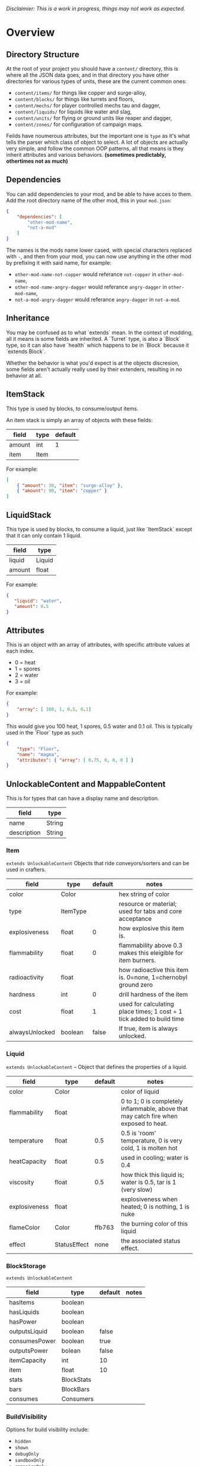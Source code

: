 /Disclaimier: This is a work in progress, things may not work as expected./

* Overview
** Directory Structure

   At the root of your project you should have a ~content/~ directory, this is where all the JSON data goes, and in that directory you have other directories for various types of units, these are the current common ones:

   * ~content/items/~ for things like copper and surge-alloy,
   * ~content/blocks/~ for things like turrets and floors,
   * ~content/mechs/~ for player controlled mechs tau and dagger,
   * ~content/liquids/~ for liquids like water and slag,
   * ~content/units/~ for flying or ground units like reaper and dagger,
   * ~content/zones/~ for configuration of campaign maps.

   Feilds have noumerous attributes, but the important one is ~type~ as it's what tells the parser which class of object to select. A lot of objects are actually very simple, and follow the common OOP patterns, all that means is they inherit attributes and various behaviors. *(sometimes predictably, othertimes not as much)*

** Dependencies

   You can add dependencies to your mod, and be able to have acces to them. Add the root directory name of the other mod, this in your ~mod.json~:

   #+BEGIN_SRC json
{
    "dependencies": [
        "other-mod-name",
        "not-a-mod"
    ]
}
#+END_SRC

   The names is the mods name lower cased, with special characters replaced with ~-~, and then from your mod, you can now use anything in the other mod by prefixing it with said name, for example:

   * ~other-mod-name-not-copper~ would referance ~not-copper~ in ~other-mod-name~,
   * ~other-mod-name-angry-dagger~ would referance ~angry-dagger~ in ~other-mod-name~,
   * ~not-a-mod-angry-dagger~ would referance ~angry-dagger~ in ~not-a-mod~.

** Inheritance

   You may be confused as to what `extends` mean. In the context of modding, all it means is some fields are inherited. A `Turret` type, is also a `Block` type, so it can also have `health` which happens to be in `Block` because it `extends Block`. 

   Whether the behavior is what you'd expect is at the objects discresion, some fields aren't actually really used by their extenders, resulting in no behavior at all.

** ItemStack

   This type is used by blocks, to consume/output items. 

   An item stack is simply an array of objects with these fields:

   | field  | type | default |
   |--------+------+---------|
   | amount | int  |       1 |
   | item   | Item |         |

   For example:

   #+BEGIN_SRC json
[
    { "amount": 30, "item": "surge-alloy" },
    { "amount": 90, "item": "copper" }
]
#+END_SRC

** LiquidStack

   This type is used by blocks, to consume a liquid, just like `ItemStack` except that it can only contain 1 liquid.

   | field  | type   |
   |--------+--------|
   | liquid | Liquid |
   | amount | float  |

   For example:

   #+BEGIN_SRC json
{
   "liquid": "water",
   "amount": 0.5
}
   #+END_SRC

** Attributes

   This is an object with an array of attributes, with specific attribute values at each index.

    * 0 = heat
    * 1 = spores
    * 2 = water
    * 3 = oil

    For example:

    #+BEGIN_SRC json
{
    "array": [ 100, 1, 0.5, 0.1]
}
    #+END_SRC

    This would give you 100 heat, 1 spores, 0.5 water and 0.1 oil. This is typically used in the `Floor` type as such

    #+BEGIN_SRC json
{
    "type": "Floor",
    "name": "magma",
    "attributes": { "array": [ 0.75, 0, 0, 0 ] }
}
    #+END_SRC

** UnlockableContent and MappableContent 

   This is for types that can have a display name and description.

   | field       | type   |
   |-------------+--------|
   | name        | String |
   | description | String |

*** Item

    ~extends UnlockableContent~ Objects that ride conveyors/sorters and can be used in crafters.

    | field          | type     | default | notes                                                                 |
    |----------------+----------+---------+-----------------------------------------------------------------------|
    | color          | Color    |         | hex string of color                                                   |
    | type           | ItemType |         | resource or material; used for tabs and core acceptance               |
    | explosiveness  | float    |       0 | how explosive this item is.                                           |
    | flammability   | float    |       0 | flammability above 0.3 makes this eleigible for item burners.         |
    | radioactivity  | float    |         | how radioactive this item is. 0=none, 1=chernobyl ground zero         |
    | hardness       | int      |       0 | drill hardness of the item                                            |
    | cost           | float    |       1 | used for calculating place times; 1 cost = 1 tick added to build time |
    | alwaysUnlocked | boolean  |   false | If true, item is always unlocked.                                     |

*** Liquid
    ~extends UnlockableContent~ -- Object that defines the properties of a liquid.

    | field         | type         | default | notes                                                                                |
    |---------------+--------------+---------+--------------------------------------------------------------------------------------|
    | color         | Color        |         | color of liquid                                                                      |
    | flammability  | float        |         | 0 to 1; 0 is completely inflammable, above that may catch fire when exposed to heat. |
    | temperature   | float        |     0.5 | 0.5 is 'room' temperature, 0 is very cold, 1 is molten hot                           |
    | heatCapacity  | float        |     0.5 | used in cooling; water is 0.4                                                        |
    | viscosity     | float        |     0.5 | how thick this liquid is; water is 0.5, tar is 1 (very slow)                         |
    | explosiveness | float        |         | explosiveness when heated; 0 is nothing, 1 is nuke                                   |
    | flameColor    | Color        |  ffb763 | the burning color of this liquid                                                     |
    | effect        | StatusEffect |    none | the associated status effect.                                                        |

*** BlockStorage

    ~extends UnlockableContent~

    | field         | type       | default | notes |
    |---------------+------------+---------+-------|
    | hasItems      | boolean    |         |       |
    | hasLiquids    | boolean    |         |       |
    | hasPower      | boolean    |         |       |
    | outputsLiquid | boolean    | false   |       |
    | consumesPower | boolean    | true    |       |
    | outputsPower  | bolean     | false   |       |
    | itemCapacity  | int        | 10      |       |
    | item          | float      | 10      |       |
    | stats         | BlockStats |         |       |
    | bars          | BlockBars  |         |       |
    | consumes      | Consumers  |         |       |

*** BuildVisibility

    Options for build visibility include: 
    * ~hidden~ 
    * ~shown~
    * ~debugOnly~
    * ~sandboxOnly~
    * ~campaignOnly~

*** BlockGroup

    Groups for blocks to build on top of each other:
    * ~none~
    * ~walls~
    * ~turrets~
    * ~transportation~
    * ~power~
    * ~liquids~
    * ~drills~

*** Category

    Categories for building menu:
    * ~turret~ Offensive turrets;
    * ~production~ Blocks that produce raw resources, such as drills;
    * ~distribution~ Blocks that move items around;
    * ~liquid~ Blocks that move liquids around;
    * ~power~ Blocks that generate or transport power;
    * ~defense~ Walls and other defensive structures;
    * ~crafting~ Blocks that craft things;
    * ~units~ Blocks that create units;
    * ~upgrade~ Things that upgrade the player such as mech pads;
    * ~effect~ Things for storage or passive effects.

*** Block

 ~extends BlockStorage~ -- Attributes for all objects that are blocks.

 | field               | type            | default      | notes                                                                              |
 |---------------------+-----------------+--------------+------------------------------------------------------------------------------------|
 | update              | boolean         |              | whether this block has a tile entity that updates                                  |
 | destructible        | boolean         |              | whether this block has health and can be destroyed                                 |
 | unloadable          | boolean         | true         | whether unloaders work on this block                                               |
 | solid               | boolean         |              | whether this is solid                                                              |
 | solidifes           | boolean         |              | whether this block CAN be solid.                                                   |
 | rotate              | boolean         |              | whether this is rotateable                                                         |
 | breakable           | boolean         |              | whether you can break this with rightclick                                         |
 | placeableOn         | boolean         | true         | whether this floor can be placed on.                                               |
 | health              | int             | -1           | tile entity health                                                                 |
 | baseExplosiveness   | float           | 0            | base block explosiveness                                                           |
 | floating            | boolean         | false        | whether this block can be placed on edges of liquids.                              |
 | size                | int             | 1            | multiblock size                                                                    |
 | expanded            | boolean         | false        | Whether to draw this block in the expanded draw range.                             |
 | timers              | int             | 0            | Max of timers used.                                                                |
 | fillesTile          | true            |              | Special flag; if false, floor will be drawn under this block even if it is cached. |
 | alwaysReplace       | boolean         | false        | whether this block can be replaced in all cases                                    |
 | group               | BlockGroup      | none         | Unless ~canReplace~ is overriden, blocks in the same group can replace each other. |
 | priority            | TargetPriority  | base         | Targeting priority of this block, as seen by enemies.                              |
 | configurable        | boolean         |              | Whether the block can be tapped and selected to configure.                         |
 | consumesTap         | boolean         |              | Whether this block consumes touchDown events when tapped.                          |
 | posConfig           | boolean         |              | Whether the config is positional and needs to be shifted.                          |
 | targetable          | boolean         | true         | Whether units target this block.                                                   |
 | canOverdrive        | boolean         | true         | Whether the overdrive core has any effect on this block.                           |
 | outlineColor        | Color           | 404049       | Outlined icon color.                                                               |
 | outlineIcon         | boolean         | false        | Whether the icon region has an outline added.                                      |
 | hasShadow           | boolean         | true         | Whether this block has a shadow under it.                                          |
 | breakSound          | Sound           | boom         | Sounds made when this block breaks.                                                |
 | activeSound         | Sound           | none         | The sound that this block makes while active. One sound loop. Do not overuse.      |
 | activeSoundVolume   | float           | 0.5          | Active sound base volume.                                                          |
 | idleSound           | Sound           | none         | The sound that this block makes while idle. Uses one sound loop for all blocks.    |
 | idleSoundVolume     | float           | 0.5          | Idle sound base volume.                                                            |
 | requirements        | ItemStack       | []           | Cost of constructing this block.                                                   |
 | category            | Category        | distribution | Category in place menu.                                                            |
 | buildCost           | float           |              | Cost of building this block; do not modify directly!                               |
 | buildVisibility     | BuildVisibility | hidden       | Whether this block is visible and can currently be built.                          |
 | buildCostMultiplier | float           | 1            | Multiplier for speed of building this block.                                       |
 | instantTransfer     | boolean         | false        | Whether this block has instant transfer.                                           |
 | alwaysUnlocked      | boolean         | false        |                                                                                    |

**** Environment
***** Floors
****** Floor
       ~extends Block~ -- Environmental floors. Needs a sprite to be visible in the map editor.

      | field             | type         | default           | notes                                                   |
      |-------------------+--------------+-------------------+---------------------------------------------------------|
      | variants          | int          | 3                 | number of different variant regions to use.             |
      | edge              | String       | "stone"           | edge fallback, used mainly for ores.                    |
      | speedMultiplier   | float        | 1                 | multiplies unit velocity by this when walked on.        |
      | dragMultiplier    | float        | 0                 | multiplies unit drag by this when walked on.            |
      | damageTaken       | float        | 0                 | damage taken per tick on this tile.                     |
      | drownTime         | float        | 0                 | how many ticks it takes to drown on this.               |
      | walkEffect        | Effect       | "ripple"          | effect when walking on this floor.                      |
      | drownUpdateEffect | Effect       | "bubble"          | effect displayed when drowning on this floor.           |
      | status            | StatusEffect | "none"            | status effect applied when walking on.                  |
      | statusDuration    | float        | 60                | intensity of applied status effect.                     |
      | liquidDrop        | Liquid       |                   | liquids that drop from this block, used for pumps.      |
      | itemDrop          | Item         |                   | item that drops from this block, used for drills.       |
      | isLiquid          | boolean      |                   | whether this block can be drowned in.                   |
      | playerUnmineable  | boolean      | false             | block cannot be mined by players if true.               |
      | blendGroup        | Block        | this              | group of blocks that this block does not draw edges on. |
      | updateEffect      | Effect       | "none"            | effect displayed when randomly updated.                 |
      | attributes        | Attributes   | `{ "array": [] }` | array of affinities to certain things.                  |

****** OverlayFloor

       ~extends Floor~ -- A type of floor that is overlaid on top of over floors.

       For example:
       * ~spawn~
       * ~tendrils~

****** DoubleOverlayFloor

       ~extends OverlayFloor~

       For example:
       * ~pebbles~
****** OreBlock
       ~extends OverlayFloor~ -- An overlay ore for a specific item type.

       | field    | type |
       |----------+------|
       | variants | 3    |
***** StaticWalls
****** Rock
       ~extends Block~ 

       | field    | type |
       |----------+------|
       | variants | int  |

       Defaults:
       | field         | type |
       |---------------+------|
       | breakable     | true |
       | alwaysReplace | true |

****** StaticWall
       ~extends Rock~

       Defaults:
       | field         | type  |
       |---------------+-------|
       | breakable     | false |
       | alwaysReplace | false |
       | solid         | true  |
       | variants      | 2     |

****** StaticTree
       ~extends StaticWall~ 
       
       For example:
       * ~spore-pine~
       * ~snow-pine~
       * ~pine~
       * ~shrubs~
***** TreeBlock
      ~extends Block~

      Defaults:
      | field    | default |
      |----------+---------|
      | solid    | true    |
      | layer    | "power" |
      | expanded | true    |

**** Crafting
***** TODO GenericCrafter
***** TODO GenericSmelter
***** TODO Separator
**** Sandbox
***** TODO Incinerator
***** TODO PowerVoid
***** TODO PowerSource
***** TODO ItemSource
***** TODO ItemVoid
***** TODO LiquidSource
***** TODO MessageBlock
**** Defense
***** Wall 
      ~extends Block~

      | field    | type | default |
      |----------+------+---------|
      | variants | int  |       0 |

      Defaults

      | field               | default |
      |---------------------+---------|
      | solid               | true    |
      | destructible        | true    |
      | group               | walls   |
      | buildCostMultiplier | 5       |
***** TODO DeflectorWall
***** TODO SurgeWall
***** Door
      ~extends Wall~
     
      | field   | type   | default   |
      |---------+--------+-----------|
      | openfx  | Effect | dooropen  |
      | closefx | Effect | doorclose |

      Defaults:

      | field       | type  |
      |-------------+-------|
      | solid       | false |
      | solidfies   | true  | 
      | consumesTap | true  | 
***** TODO MendProjector
***** TODO OverdriveProjector
***** TODO ForceProjector
***** TODO ShockMine
**** Distribution
***** TODO Conveyor
***** TODO ArmoredConveyor
***** TODO Junction
***** TODO BufferedItemBridge
***** TODO ItemBridge
***** TODO Sorter
***** TODO OverflowGate
***** TODO MassDriver
**** Liquid
***** TODO Pump
***** TODO Conduit
***** TODO LiquidRouter
***** TODO LiquidTank
***** TODO LiquidJunction
***** TODO LiquidBridge
***** TODO LiquidExtendingBridge
**** Power
***** TODO PowerNode
***** TODO Battery
***** TODO BurnerGenerator
***** TODO ThermalGenerator
***** TODO SingleTypeGenerator
***** TODO DecayGenerator
***** TODO SolarGenerator
***** TODO NuclearReactor
***** TODO ImpactReactor
**** Production
***** TODO Drill
***** TODO SolidPump
***** TODO Cultivator
***** TODO Fracker`
**** Storage
***** TODO CoreBlock
***** TODO Vault
***** TODO Unloader
***** TODO LaunchPad
**** Turret
***** TODO ItemTurret
***** TODO DoubleTurret
***** TODO BurstTurret
***** TODO ArtilleryTurret
***** TODO LiquidTurret
***** TODO PowerTurret
***** TODO ChargeTurret
***** TODO LaserTurret
**** Units
***** TODO UnitFactory
***** TODO CommandCenter
***** TODO UnitFactory
***** TODO RepairPoint
***** TODO MechPad

*** Effect

    Value type should be ~string~. This type will animate a pre-programmed effects. List of built-in effects:

    * none, placeBlock, breakBlock, smoke, spawn, tapBlock, select;
    * vtolHover, unitDrop, unitPickup, unitLand, pickup, healWave, heal, 
        landShock, reactorsmoke, nuclearsmoke, nuclearcloud;
    * redgeneratespark, generatespark, fuelburn, plasticburn, pulverize, 
        pulverizeRed, pulverizeRedder, pulverizeSmall, pulverizeMedium;
    * producesmoke, smeltsmoke, formsmoke, blastsmoke, lava, doorclose, 
        dooropen, dooropenlarge, doorcloselarge, purify, purifyoil, purifystone, generate;
    * mine, mineBig, mineHuge, smelt, teleportActivate, teleport, teleportOut, ripple, bubble, launch;
    * healBlock, healBlockFull, healWaveMend, overdriveWave, overdriveBlockFull, shieldBreak, hitBulletSmall, hitFuse;
    * hitBulletBig, hitFlameSmall, hitLiquid, hitLaser, hitLancer, hitMeltdown, despawn, flakExplosion, blastExplosion;
    * plasticExplosion, artilleryTrail, incendTrail, missileTrail, absorb, flakExplosionBig, plasticExplosionFlak, burning, fire;
    * fireSmoke, steam, fireballsmoke, ballfire, freezing, melting, wet, oily, overdriven, dropItem, shockwave;
    * bigShockwave, nuclearShockwave, explosion, blockExplosion, 
        blockExplosionSmoke, shootSmall, shootHeal, shootSmallSmoke, shootBig, shootBig2, shootBigSmoke;
    * shootBigSmoke2, shootSmallFlame, shootPyraFlame, shootLiquid, shellEjectSmall, shellEjectMedium;
    * shellEjectBig, lancerLaserShoot, lancerLaserShootSmoke, lancerLaserCharge,
        lancerLaserChargeBegin, lightningCharge, lightningShoot;
    * unitSpawn, spawnShockwave, magmasmoke, impactShockwave, 
        impactcloud, impactsmoke, dynamicExplosion, padlaunch, commandSend, coreLand.

 You can't currently create custom effects.

*** BulletType
   
    | field              | type         |       | notes                                                                   |
    |--------------------+--------------+-------+-------------------------------------------------------------------------|
    | lifetime           | float        |       | amount of ticks it lasts                                                |
    | speed              | float        |       | inital speed of bullet                                                  |
    | damage             | float        |       | collision damage                                                        |
    | hitSize            | float        |     4 | collision radius                                                        |
    | drawSize           | float        |    40 |                                                                         |
    | drag               | float        |     0 | decelleration per tick                                                  |
    | pierce             | boolean      |       | whether it can collide                                                  |
    | hitEffect          | Effect       |       | created when bullet hits something                                      |
    | despawnEffect      | Effect       |       | created when bullet despawns                                            |
    | shootEffect        | Effect       |       | created when shooting                                                   |
    | smokeEffect        | Effect       |       | created when shooting                                                   |
    | hitSound           | Sound        |       | made when hitting something or getting removed                          |
    | inaccuracy         | float        |     0 | extra inaccuracy                                                        |
    | ammoMultiplier     | float        |     2 | how many bullets get created per item/liquid                            |
    | reloadMultiplier   | float        |     1 | multiplied by turret reload speed                                       |
    | recoil             | float        |       | recoil from shooter entities                                            |
    | splashDamage       | float        |     0 |                                                                         |
    | knockback          | float        |       | Knockback in velocity.                                                  |
    | hitTiles           | boolean      |  true | Whether this bullet hits tiles.                                         |
    | status             | StatusEffect |  none | Status effect applied on hit.                                           |
    | statusDuration     | float        |   600 | Intensity of applied status effect in terms of duration.                |
    | collidesTiles      | boolean      |  true | Whether this bullet type collides with tiles.                           |
    | collidesTeam       | boolean      | false | Whether this bullet type collides with tiles that are of the same team. |
    | collidesAir        | boolean      |  true | Whether this bullet type collides with air units.                       |
    | collides           | boolean      |  true | Whether this bullet types collides with anything at all.                |
    | keepVelocity       | boolean      |  true | Whether velocity is inherited from the shooter.                         |
    | fragBullets        | int          |     9 |                                                                         |
    | fragVelocityMin    | float        |   0.2 |                                                                         |
    | fragVelocityMax    | float        |     1 |                                                                         |
    | fragBullet         | BulletType   |  null |                                                                         |
    | splashDamageRadius | float        |    -1 | Use a negative value to disable splash damage.                          |
    | incendAmount       | int          |     0 |                                                                         |
    | incendSpread       | float        |     8 |                                                                         |
    | incendChance       | float        |     1 |                                                                         |
    | homingPower        | float        |     0 |                                                                         |
    | homingRange        | float        |    50 |                                                                         |
    | lightining         | int          |       |                                                                         |
    | lightningLength    | int          |     5 |                                                                         |
    | hitShake           | float        |     0 |                                                                         |
    
**** BasicBulletType

 The actual bullet type.

 | field        | type   |          default |
 |--------------+--------+------------------|
 | backColor    | Color  | bulletYellowBack |
 | frontColor   | Color  |     bulletYellow |
 | bulletWidth  | float  |                5 |
 | bulletHeight | float  |                7 |
 | bulletShrink | float  |              0.5 |
 | bulletSprite | String |                  |

***** ArtilleryBulletType

 | field       | type   | default        |
 |-------------+--------+----------------|
 | trailEffect | Effect | artilleryTrail |


 Defaults:

 | field         | type      |
 |---------------+-----------|
 | collidesTiles | false     |
 | collides      | false     |
 | hitShake      | 1         |
 | hitSound      | explosion |

***** BombBulletType

 Defaults:

 | field         | type      |
 |---------------+-----------|
 | collidesTiles | false     |
 | collides      | false     |
 | bulletShrink  | 0.7       |
 | lifetime      | 30        |
 | drag          | 0.05      |
 | keepVelocity  | false     |
 | collidesAir   | false     |
 | hitSound      | explosion |

    
***** FlakBulletType

 Bullets that explode near enemies.

 | field        | type  | default | notes |
 |--------------+-------+---------+-------|
 | explodeRange | float |      30 |       |

 Defaults:

 | field              |             type |
 |--------------------+------------------|
 | splashDamage       |               15 |
 | splashDamageRadius |               34 |
 | hitEffect          | flakExplosionBig |
 | bulletWidth        |                8 |
 | bulletHeight       |               10 |


***** HealBulletType

 Bullets that can heal blocks of the same team as the shooter.

 | field       | type  | default | notes |
 |-------------+-------+---------+-------|
 | healPercent | float |       3 |       |

 Defaults:

 | field         | type |
 |---------------|-----------|
 | shootEffect   | shootHeal |
 | smokeEffect   | hitLaser  |
 | hitEffect     | hitLaser  |
 | despawnEffect | hitLaser  |
 | collidesTeam  | true      |


***** LiquidBulletType

 | field  | type   | default |                |
 |--------+--------+---------+----------------|
 | liquid | Liquid | null    | required field |

 Defaults:

 | field          | type      |
 |----------------+-----------|
 | lifetime       | 74        |
 | statusDuration | 90        |
 | despawnEffect  | none      |
 | hitEffect      | hitLiquid |
 | smokeEffect    | none      |
 | shootEffect    | none      |
 | drag           | 0.009     |
 | knockback      | 0.55      |


***** MassDriverBolt

 Defaults:

 | field         | type         |
 |---------------+--------------|
 | collidesTiles | false        |
 | lifetime      | 200          |
 | despawnEffect | smeltsmoke   |
 | hitEffect     | hitBulletBig |
 | drag          | 0.005        |

***** MissileBulletType

 | field      | type  |           default |
 |------------+-------+-------------------|
 | trailColor | Color | missileYellowBack |
 | weaveScale | float |                 0 |
 | weaveMag   | float |                -1 |
    
*** Mech
    ~extends Unlockablecontent~ -- Mechs are the player controlled entities.

    | field              | type    | default |
    |--------------------+---------+---------|
    | flying             | boolean |         |
    | speed              | float   |     1.1 |
    | maxSpeed           | float   |      10 |
    | boostSpeed         | float   |    0.75 |
    | drag               | float   |     0.4 |
    | mass               | float   |       1 |
    | shake              | float   |       0 |
    | health             | float   |     200 |
    | hitsize            | float   |       6 |
    | cellTrnsY          | float   |       0 |
    | mineSpeed          | float   |       1 |
    | drillPower         | int     |      -1 |
    | buildPower         | float   |       1 |
    | engineColor        | Color   | boostTo |
    | itemCapacity       | int     |      30 |
    | turnCursor         | boolean |    true |
    | canHeal            | boolean |   false |
    | compoundSpeed      | float   |       5 |
    | compoundSpeedBoost | float   |       5 |
    | weaponOffsetY      | float   |       5 |
    | engineOffset       | float   |       5 |
    | engineSize         | float   |     2.5 |
    | weapon             | Weapon  |    null |

*** Weapon

*** TODO 
*** TODO 
*** TODO 
*** 
*** TODO 

*** TODO 
*** TODO 

    Weapons are used by units types, flying or ground, and mechs alike. They're what actually shoots the bullets.

    | field          | type        | default | notes                                                             |
    |----------------+-------------+---------+-------------------------------------------------------------------|
    | name           | string      |         | weapons name                                                      |
    | nimPlayerDist  | float       |      20 | minimum cursor distance from player, fixes 'cross-eyed' shooting. |
    | sequenceNum    | int         |       0 |                                                                   |
    | bullet         | BulletType  |         | bullet shot                                                       |
    | ejectEffect    | ejectEffect |    none | shell ejection effect                                             |
    | reload         | float       |         | weapon reload in frames                                           |
    | shots          | int         |       1 | amount of shots per fire                                          |
    | spacing        | float       |      12 | spacing in degrees between multiple shots, if applicable          |
    | inaccuracy     | float       |       0 | inaccuracy of degrees of each shot                                |
    | shake          | float       |       0 | intensity and duration of each shot's screen shake                |
    | recoil         | float       |     1.5 | visual weapon knockback.                                          |
    | length         | float       |       3 | shoot barrel y offset                                             |
    | width          | float       |       4 | shoot barrel x offset.                                            |
    | velocityRnd    | float       |       0 | fraction of velocity that is random                               |
    | alternate      | bool        |   false | shoot one arm after another, rather than all at once              |
    | lengthRand     | float       |       0 | randomization of shot length                                      |
    | shotDelay      | float       |       0 | delay in ticks between shots                                      |
    | ignoreRotation | boolean     |   false | whether shooter rotation is ignored when shooting.                |
    | shootSound     | Sound       |     pew |                                                                   |

** TODO Zone
** TODO Consumer
** TODO Rules
** TODO Objective
** TODO UnitType

